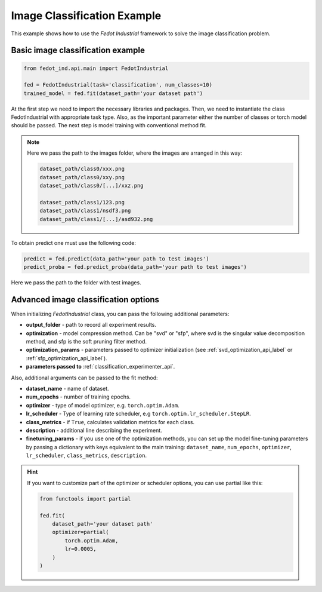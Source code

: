 .. _image_classification_example:

Image Classification Example
============================

This example shows how to use the `Fedot Industrial` framework to solve the image classification problem.

Basic image classification example
----------------------------------

.. code-block:: python

    from fedot_ind.api.main import FedotIndustrial

    fed = FedotIndustrial(task='classification', num_classes=10)
    trained_model = fed.fit(dataset_path='your dataset path')

At the first step we need to import the necessary libraries and packages.
Then, we need to instantiate the class FedotIndustrial with appropriate task type.
Also, as the important parameter either the number of classes or torch model should be passed.
The next step is model training with conventional method fit.

.. note::

    Here we pass the path to the images folder,  where the images are arranged in this way:

    .. code-block:: python

        dataset_path/class0/xxx.png
        dataset_path/class0/xxy.png
        dataset_path/class0/[...]/xxz.png

        dataset_path/class1/123.png
        dataset_path/class1/nsdf3.png
        dataset_path/class1/[...]/asd932.png

To obtain predict one must use the following code:

.. code-block:: python

    predict = fed.predict(data_path='your path to test images')
    predict_proba = fed.predict_proba(data_path='your path to test images')

Here we pass the path to the folder with test images.

Advanced image classification options
-------------------------------------

When initializing `FedotIndustrial` class, you can pass the following additional parameters:

* **output_folder** - path to record all experiment results.
* **optimization** - model compression method. Can be "svd" or "sfp", where svd is the singular value decomposition method, and sfp is the soft pruning filter method.
* **optimization_params** - parameters passed to optimizer initialization (see :ref:`svd_optimization_api_label` or :ref:`sfp_optimization_api_label`).
* **parameters passed to** :ref:`classification_experimenter_api`.

Also, additional arguments can be passed to the fit method:

* **dataset_name** - name of dataset.
* **num_epochs** - number of training epochs.
* **optimizer** - type of model optimizer, e.g. ``torch.optim.Adam``.
* **lr_scheduler** - Type of learning rate scheduler, e.g ``torch.optim.lr_scheduler.StepLR``.
* **class_metrics** - if ``True``, calculates validation metrics for each class.
* **description** - additional line describing the experiment.
* **finetuning_params** - if you use one of the optimization methods, you can set up the model fine-tuning parameters by passing a dictionary with keys equivalent to the main training: ``dataset_name``, ``num_epochs``, ``optimizer``, ``lr_scheduler``, ``class_metrics``, ``description``.

.. hint::
    If you want to customize part of the optimizer or scheduler options, you can use partial like this:

    .. code-block:: python

        from functools import partial

        fed.fit(
            dataset_path='your dataset path'
            optimizer=partial(
                torch.optim.Adam,
                lr=0.0005,
            )
        )
